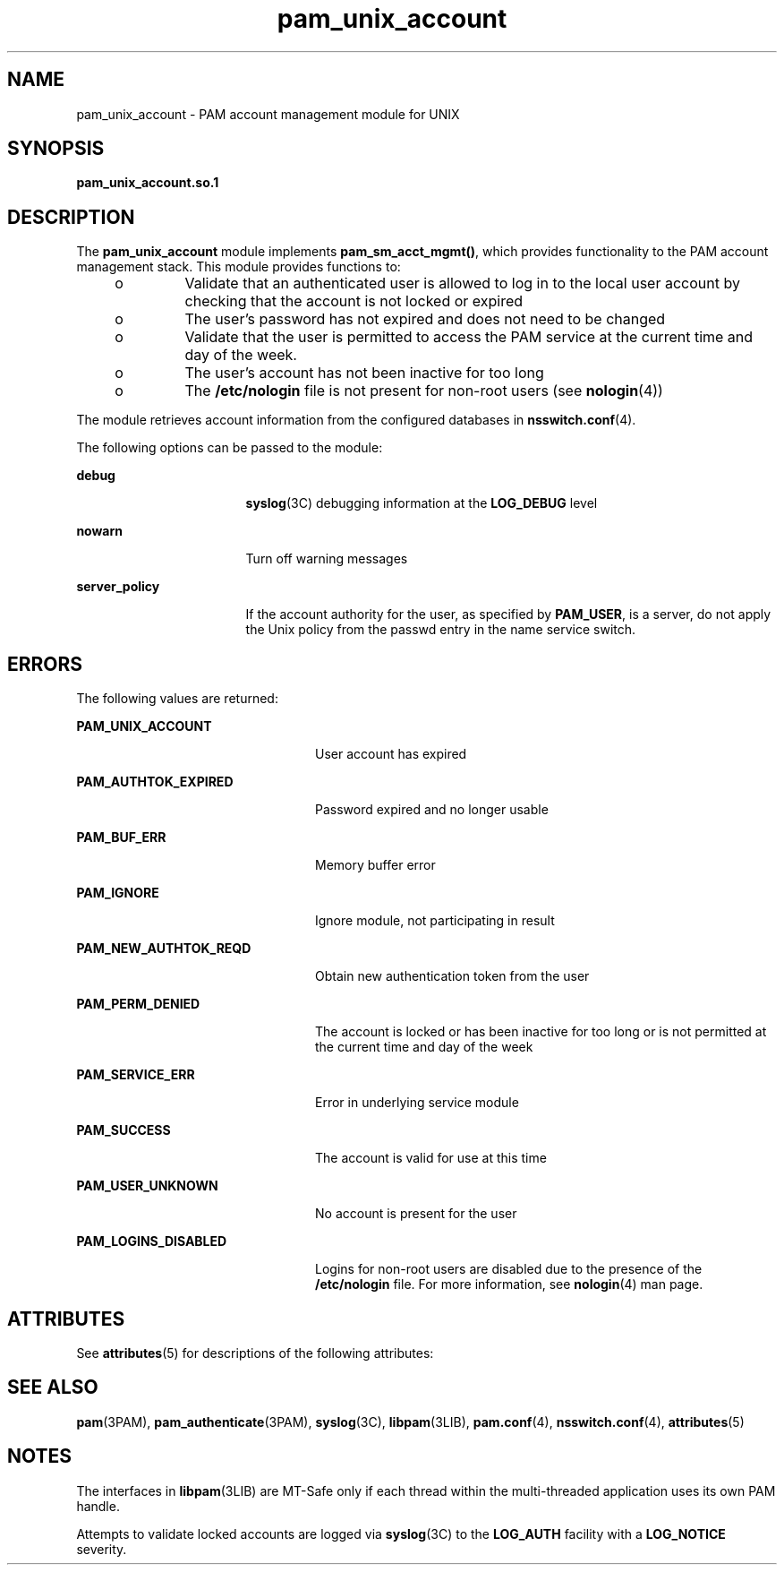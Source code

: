 '\" te
.\" Copyright (c) 1998, 2013, Oracle and/or its affiliates. All rights reserved.
.TH pam_unix_account 5 "14 Feb 2005" "SunOS 5.11" "Standards, Environments, and Macros"
.SH NAME
pam_unix_account \- PAM account management module for UNIX
.SH SYNOPSIS
.LP
.nf
\fBpam_unix_account.so.1\fR
.fi

.SH DESCRIPTION
.sp
.LP
The \fBpam_unix_account\fR module implements \fBpam_sm_acct_mgmt()\fR, which provides functionality to the PAM account management stack. This module provides functions to:
.RS +4
.TP
.ie t \(bu
.el o
Validate that an authenticated user is allowed to log in to the local user account by checking that the account is not locked or expired
.RE
.RS +4
.TP
.ie t \(bu
.el o
The user's password has not expired and does not need to be changed
.RE
.RS +4
.TP
.ie t \(bu
.el o
Validate that the user is permitted to access the PAM service at the current time and day of the week.
.RE
.RS +4
.TP
.ie t \(bu
.el o
The user's account has not been inactive for too long
.RE
.RS +4
.TP
.ie t \(bu
.el o
The \fB/etc/nologin\fR file is not present for non-root users (see \fBnologin\fR(4))
.RE
.sp
.LP
The module retrieves account information from the configured databases in \fBnsswitch.conf\fR(4).
.sp
.LP
The following options can be passed to the module:
.sp
.ne 2
.mk
.na
\fB\fBdebug\fR\fR
.ad
.RS 17n
.rt  
\fBsyslog\fR(3C) debugging information at the \fBLOG_DEBUG\fR level
.RE

.sp
.ne 2
.mk
.na
\fB\fBnowarn\fR\fR
.ad
.RS 17n
.rt  
Turn off warning messages
.RE

.sp
.ne 2
.mk
.na
\fB\fBserver_policy\fR\fR
.ad
.RS 17n
.rt  
If the account authority for the user, as specified by \fBPAM_USER\fR, is a server, do not apply the Unix policy from the passwd entry in the name service switch.
.RE

.SH ERRORS
.sp
.LP
The following values are returned: 
.sp
.ne 2
.mk
.na
\fB\fBPAM_UNIX_ACCOUNT\fR\fR
.ad
.RS 24n
.rt  
User account has expired
.RE

.sp
.ne 2
.mk
.na
\fB\fBPAM_AUTHTOK_EXPIRED\fR\fR
.ad
.RS 24n
.rt  
Password expired and no longer usable 
.RE

.sp
.ne 2
.mk
.na
\fB\fBPAM_BUF_ERR\fR\fR
.ad
.RS 24n
.rt  
Memory buffer error
.RE

.sp
.ne 2
.mk
.na
\fB\fBPAM_IGNORE\fR\fR
.ad
.RS 24n
.rt  
Ignore module, not participating in result
.RE

.sp
.ne 2
.mk
.na
\fB\fBPAM_NEW_AUTHTOK_REQD\fR\fR
.ad
.RS 24n
.rt  
Obtain new authentication token from the user 
.RE

.sp
.ne 2
.mk
.na
\fB\fBPAM_PERM_DENIED\fR\fR
.ad
.RS 24n
.rt  
The account is locked or has been inactive for too long or is not permitted at the current time and day of the week
.RE

.sp
.ne 2
.mk
.na
\fB\fBPAM_SERVICE_ERR\fR\fR
.ad
.RS 24n
.rt  
Error in underlying service module
.RE

.sp
.ne 2
.mk
.na
\fB\fBPAM_SUCCESS\fR\fR
.ad
.RS 24n
.rt  
The account is valid for use at this time
.RE

.sp
.ne 2
.mk
.na
\fB\fBPAM_USER_UNKNOWN\fR\fR
.ad
.RS 24n
.rt  
No account is present for the user
.RE

.sp
.ne 2
.mk
.na
\fB\fBPAM_LOGINS_DISABLED\fR\fR
.ad
.RS 24n
.rt  
Logins for non-root users are disabled due to the presence of the \fB/etc/nologin\fR file. For more information, see \fBnologin\fR(4) man page.
.RE

.SH ATTRIBUTES
.sp
.LP
See \fBattributes\fR(5) for descriptions of the following attributes:
.sp

.sp
.TS
tab() box;
cw(2.75i) |cw(2.75i) 
lw(2.75i) |lw(2.75i) 
.
ATTRIBUTE TYPEATTRIBUTE VALUE
_
Interface StabilityCommitted
_
MT LevelMT-Safe with exceptions
.TE

.SH SEE ALSO
.sp
.LP
\fBpam\fR(3PAM), \fBpam_authenticate\fR(3PAM), \fBsyslog\fR(3C), \fBlibpam\fR(3LIB), \fBpam.conf\fR(4), \fBnsswitch.conf\fR(4), \fBattributes\fR(5)
.SH NOTES
.sp
.LP
The interfaces in \fBlibpam\fR(3LIB) are MT-Safe only if each thread within the multi-threaded application uses its own PAM handle.
.sp
.LP
Attempts to validate locked accounts are logged via \fBsyslog\fR(3C) to the \fBLOG_AUTH\fR facility with a \fBLOG_NOTICE\fR severity.
